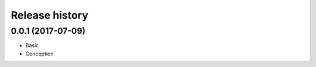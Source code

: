 .. :changelog:

Release history
---------------

0.0.1 (2017-07-09)
++++++++++++++++++

* Basic
* Conception

